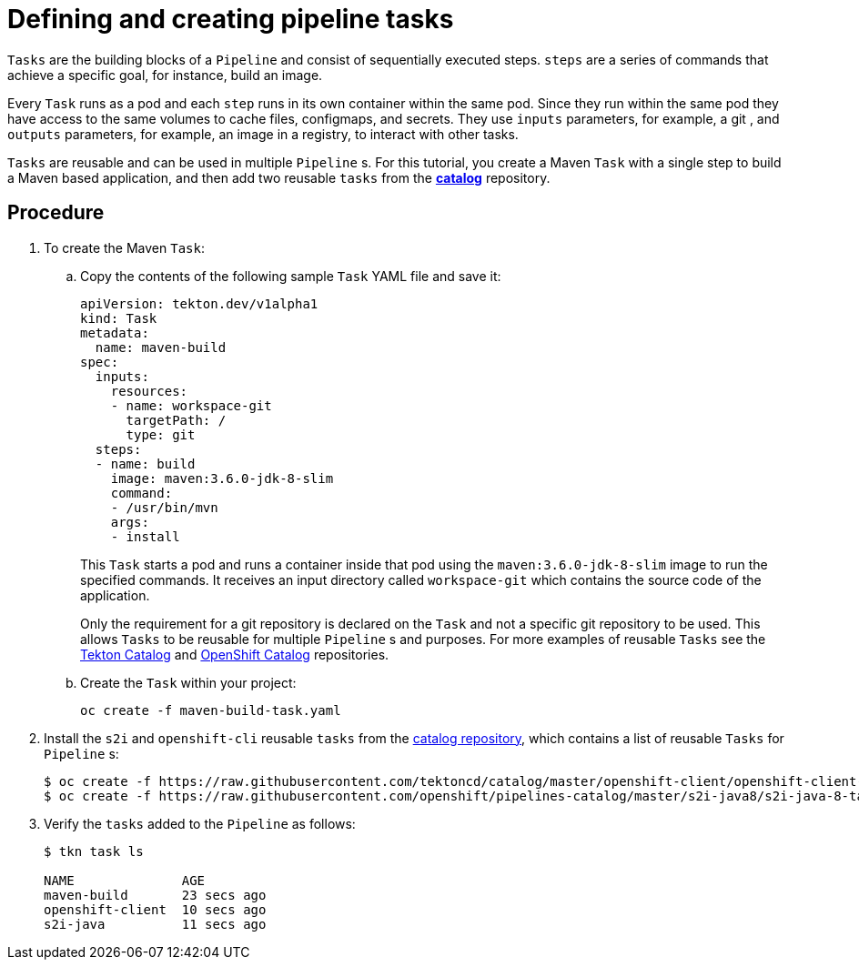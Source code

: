 [id="defining-and-creating-pipeline-tasks_{context}"]
= Defining and creating pipeline tasks

`Tasks` are the building blocks of a `Pipeline` and consist of sequentially executed steps. `steps` are a series of commands that achieve a specific goal, for instance, build an image.

Every `Task` runs as a pod and each `step` runs in its own container within the same pod. Since they run within the same pod they have access to the same volumes to cache files, configmaps, and secrets. They use `inputs` parameters, for example, a git , and `outputs` parameters, for example, an image in a registry, to interact with other tasks.

`Tasks` are reusable and can be used in multiple `Pipeline` s. For this tutorial, you create a Maven `Task` with a single step to build a Maven based application, and then add two reusable `tasks` from the link:https://github.com/tektoncd/catalog[*catalog*] repository.

[discrete]
== Procedure

. To create the Maven `Task`:

.. Copy the contents of the following sample `Task` YAML file and save it:
+
----
apiVersion: tekton.dev/v1alpha1
kind: Task
metadata:
  name: maven-build
spec:
  inputs:
    resources:
    - name: workspace-git
      targetPath: /
      type: git
  steps:
  - name: build
    image: maven:3.6.0-jdk-8-slim
    command:
    - /usr/bin/mvn
    args:
    - install

----
+
This `Task` starts a pod and runs a container inside that pod using the `maven:3.6.0-jdk-8-slim` image to run the specified commands. It receives an input directory called `workspace-git` which contains the source code of the application.
+
Only the requirement for a git repository is declared on the `Task` and not a specific git repository to be used. This allows `Tasks` to be reusable for multiple `Pipeline` s and purposes. For more examples of reusable `Tasks` see the link:https://github.com/tektoncd/catalog[Tekton Catalog] and link:https://github.com/openshift/pipelines-catalog[OpenShift Catalog] repositories.

.. Create the `Task` within your project:
+
----
oc create -f maven-build-task.yaml
----

. Install the `s2i` and `openshift-cli` reusable `tasks` from the link:https://github.com/tektoncd/catalog[catalog repository], which contains a list of reusable `Tasks` for `Pipeline` s:
+
----
$ oc create -f https://raw.githubusercontent.com/tektoncd/catalog/master/openshift-client/openshift-client-task.yaml
$ oc create -f https://raw.githubusercontent.com/openshift/pipelines-catalog/master/s2i-java8/s2i-java-8-task.yaml
----

. Verify the `tasks` added to the `Pipeline` as follows:
+
----
$ tkn task ls

NAME              AGE
maven-build       23 secs ago
openshift-client  10 secs ago
s2i-java          11 secs ago
----

////
[discrete]
== Additional resources

* A bulleted list of links to other material closely related to the contents of the procedure module.
* For more details on writing procedure modules, see the link:https://github.com/redhat-documentation/modular-docs#modular-documentation-reference-guide[Modular Documentation Reference Guide].
* Use a consistent system for file names, IDs, and titles. For tips, see _Anchor Names and File Names_ in link:https://github.com/redhat-documentation/modular-docs#modular-documentation-reference-guide[Modular Documentation Reference Guide].
////
